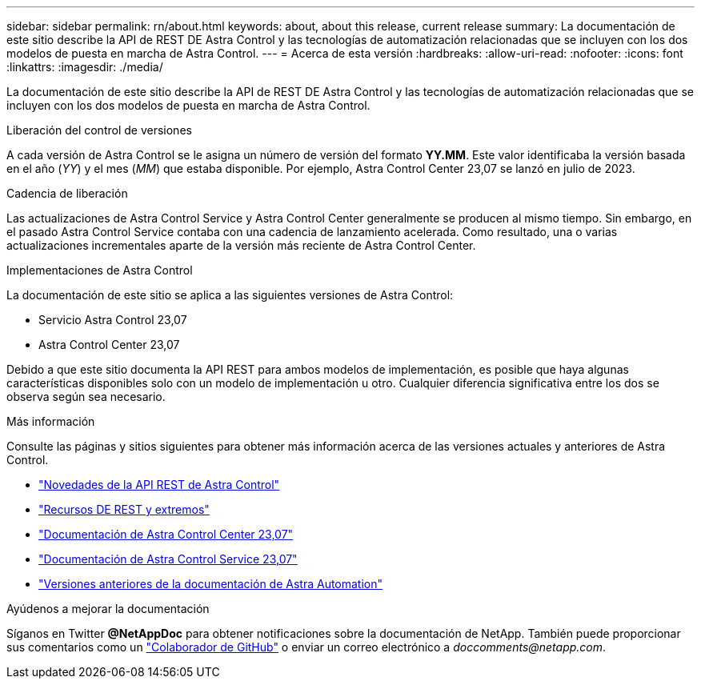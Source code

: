---
sidebar: sidebar 
permalink: rn/about.html 
keywords: about, about this release, current release 
summary: La documentación de este sitio describe la API de REST DE Astra Control y las tecnologías de automatización relacionadas que se incluyen con los dos modelos de puesta en marcha de Astra Control. 
---
= Acerca de esta versión
:hardbreaks:
:allow-uri-read: 
:nofooter: 
:icons: font
:linkattrs: 
:imagesdir: ./media/


[role="lead"]
La documentación de este sitio describe la API de REST DE Astra Control y las tecnologías de automatización relacionadas que se incluyen con los dos modelos de puesta en marcha de Astra Control.

.Liberación del control de versiones
A cada versión de Astra Control se le asigna un número de versión del formato *YY.MM*. Este valor identificaba la versión basada en el año (_YY_) y el mes (_MM_) que estaba disponible. Por ejemplo, Astra Control Center 23,07 se lanzó en julio de 2023.

.Cadencia de liberación
Las actualizaciones de Astra Control Service y Astra Control Center generalmente se producen al mismo tiempo. Sin embargo, en el pasado Astra Control Service contaba con una cadencia de lanzamiento acelerada. Como resultado, una o varias actualizaciones incrementales aparte de la versión más reciente de Astra Control Center.

.Implementaciones de Astra Control
La documentación de este sitio se aplica a las siguientes versiones de Astra Control:

* Servicio Astra Control 23,07
* Astra Control Center 23,07


Debido a que este sitio documenta la API REST para ambos modelos de implementación, es posible que haya algunas características disponibles solo con un modelo de implementación u otro. Cualquier diferencia significativa entre los dos se observa según sea necesario.

.Más información
Consulte las páginas y sitios siguientes para obtener más información acerca de las versiones actuales y anteriores de Astra Control.

* link:../rn/whats_new.html["Novedades de la API REST de Astra Control"]
* link:../endpoints/resources.html["Recursos DE REST y extremos"]
* https://docs.netapp.com/us-en/astra-control-center/["Documentación de Astra Control Center 23,07"^]
* https://docs.netapp.com/us-en/astra-control-service/["Documentación de Astra Control Service 23,07"^]
* link:../rn/earlier-versions.html["Versiones anteriores de la documentación de Astra Automation"]


.Ayúdenos a mejorar la documentación
Síganos en Twitter *@NetAppDoc* para obtener notificaciones sobre la documentación de NetApp. También puede proporcionar sus comentarios como un link:https://docs.netapp.com/us-en/contribute/["Colaborador de GitHub"^] o enviar un correo electrónico a _doccomments@netapp.com_.
